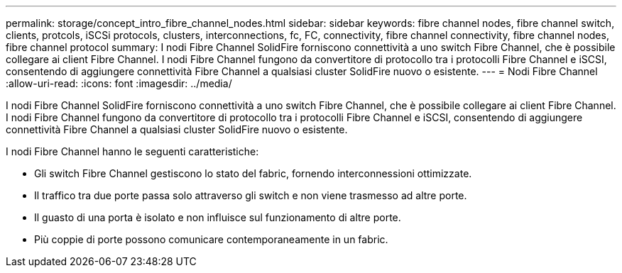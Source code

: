 ---
permalink: storage/concept_intro_fibre_channel_nodes.html 
sidebar: sidebar 
keywords: fibre channel nodes, fibre channel switch, clients, protcols, iSCSi protocols, clusters, interconnections, fc, FC, connectivity, fibre channel connectivity, fibre channel nodes, fibre channel protocol 
summary: I nodi Fibre Channel SolidFire forniscono connettività a uno switch Fibre Channel, che è possibile collegare ai client Fibre Channel. I nodi Fibre Channel fungono da convertitore di protocollo tra i protocolli Fibre Channel e iSCSI, consentendo di aggiungere connettività Fibre Channel a qualsiasi cluster SolidFire nuovo o esistente. 
---
= Nodi Fibre Channel
:allow-uri-read: 
:icons: font
:imagesdir: ../media/


[role="lead"]
I nodi Fibre Channel SolidFire forniscono connettività a uno switch Fibre Channel, che è possibile collegare ai client Fibre Channel. I nodi Fibre Channel fungono da convertitore di protocollo tra i protocolli Fibre Channel e iSCSI, consentendo di aggiungere connettività Fibre Channel a qualsiasi cluster SolidFire nuovo o esistente.

I nodi Fibre Channel hanno le seguenti caratteristiche:

* Gli switch Fibre Channel gestiscono lo stato del fabric, fornendo interconnessioni ottimizzate.
* Il traffico tra due porte passa solo attraverso gli switch e non viene trasmesso ad altre porte.
* Il guasto di una porta è isolato e non influisce sul funzionamento di altre porte.
* Più coppie di porte possono comunicare contemporaneamente in un fabric.

